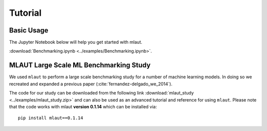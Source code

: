 Tutorial
========

Basic Usage
-----------

The Jupyter Notebook below will help you get started with mlaut.

:download:`Benchmarking.ipynb <../examples/Benchmarking.ipynb>`.


MLAUT Large Scale ML Benchmarking Study
---------------------------------------

We used ``mlaut`` to perform a large scale benchmarking study for a number of machine learning models. In doing so we recreated and expanded a previous paper (:cite:`fernandez-delgado_we_2014`).

The code for our study can be downloaded from the following link :download:`mlaut_study <../examples/mlaut_study.zip>` and can also be used as an advanced tutorial and reference for using ``mlaut``. Please note that the code works with mlaut **version 0.1.14**  which can be installed via::

    pip install mlaut==0.1.14


.. bibliography:: references.bib

